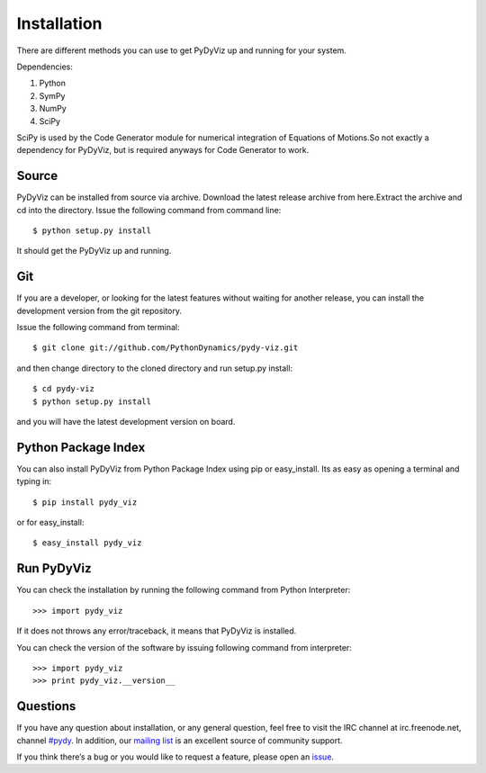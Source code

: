Installation
------------


There are different methods you can use to get PyDyViz up and running 
for your system.

Dependencies:

1) Python 
2) SymPy 
3) NumPy 
4) SciPy

SciPy is used by the Code Generator module for numerical integration 
of Equations of Motions.So not exactly a dependency for PyDyViz, 
but is required anyways for Code Generator to work.

Source
======

PyDyViz can be installed from source via archive. Download the latest 
release archive from here.Extract the archive and cd into the directory. 
Issue the following command from command line::

    $ python setup.py install

It should get the PyDyViz up and running.

Git
===

If you are a developer, or looking for the latest features without 
waiting for another release, you can install the development version 
from the git repository.

Issue the following command from terminal::

    $ git clone git://github.com/PythonDynamics/pydy-viz.git

and then change directory to the cloned directory and run setup.py 
install::

    $ cd pydy-viz
    $ python setup.py install
    
and you will have the latest development version on board.
    
Python Package Index
====================

You can also install PyDyViz from Python Package Index using pip or 
easy_install.
Its as easy as opening a terminal and typing in::

    $ pip install pydy_viz
    
or for easy_install::

    $ easy_install pydy_viz   
    
Run PyDyViz
===========

You can check the installation by running the following command from 
Python Interpreter::

    >>> import pydy_viz

If it does not throws any error/traceback, it means that PyDyViz 
is installed.    


You can check the version of the software by issuing following 
command from interpreter::

    >>> import pydy_viz
    >>> print pydy_viz.__version__

Questions
=========

If you have any question about installation, or any general question, 
feel free to visit the IRC channel at irc.freenode.net, channel `#pydy`_. 
In addition, our `mailing list`_ is an excellent source of 
community support.

If you think there’s a bug or you would like to request a feature, 
please open an `issue`_.


.. _issue: https://github.com/PythonDynamics/pydy-viz/issues
.. _mailing list: http://groups.google.com/group/pydy
.. _#pydy: irc://irc.freenode.net/pydy
